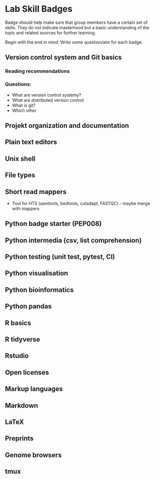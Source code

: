 * Lab Skill Badges
Badge should help make sure that group members have a certain set of
skills. They do not indicate masterhood but a basic understanding of
the topic and related sources for further learning.

Begin with the end in mind: Write some question/aim for each badge.

** Version control system and Git basics
*** Reading recommendations
*** Questions:
- What are version control systemy?
- What are distributed version control
- What is git?
- Which other 
** Projekt organization and documentation
** Plain text editors
** Unix shell
** File types
** Short read mappers
- Tool for HTS (samtools, bedtools, cutadapt, FASTQC) - maybe merge with mappers
** Python badge starter (PEP008)
** Python intermedia (csv, list comprehension)
** Python  testing (unit test, pytest, CI)
** Python visualisation
** Python bioinformatics
** Python pandas
** R basics
** R tidyverse
** Rstudio
** Open licenses
** Markup languages
** Markdown
** LaTeX
** Preprints
** Genome browsers
** tmux
